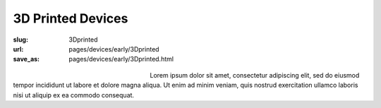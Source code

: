 3D Printed Devices
============================================

:slug: 3Dprinted
:url: pages/devices/early/3Dprinted
:save_as: pages/devices/early/3Dprinted.html

.. figure:: /images/devices/early/3Dprinted/P1130894.jpg
	:alt: 3D printed device 1
	:figwidth: 32 %
	:align: left

.. figure:: /images/devices/early/3Dprinted/P1130873.jpg
	:alt: 3D printed device 2
	:figwidth: 32 %
	:align: center


Lorem ipsum dolor sit amet, consectetur adipiscing elit, sed do eiusmod tempor incididunt ut labore et dolore magna aliqua. Ut enim ad minim veniam, quis nostrud exercitation ullamco laboris nisi ut aliquip ex ea commodo consequat.